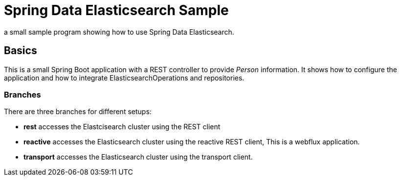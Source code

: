= Spring Data Elasticsearch Sample

a small sample program showing how to use Spring Data Elasticsearch.

== Basics

This is a small Spring Boot application with a REST controller to provide _Person_ information. It shows how to configure the application and how to integrate ElasticsearchOperations and repositories.

=== Branches

There are three branches for different setups:

* **rest** accesses the Elastcisearch cluster using the REST client
* **reactive** accesses the Elasticsearch cluster using the reactive REST client, This is a webflux application.
* **transport** accesses the Elasticsearch cluster using the transport client.
